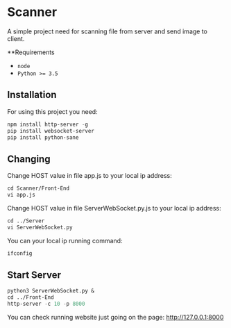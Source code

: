 * Scanner
A simple project need for scanning file from server and send image to client.

**Requirements
- ~node~
- ~Python >= 3.5~

** Installation
For using this project you need:
#+begin_src emacs-lisp
npm install http-server -g 
pip install websocket-server
pip install python-sane
#+end_src


** Changing
Change HOST value in file app.js to your local ip address:
#+begin_src emacs-lisp
cd Scanner/Front-End
vi app.js
#+end_src

Change HOST value in file ServerWebSocket.py.js to your local ip address:
#+begin_src emacs-lisp
cd ../Server
vi ServerWebSocket.py
#+end_src

You can your local ip running command:
#+begin_src emacs-lisp
ifconfig
#+end_src

** Start Server
#+begin_src emacs-lisp
python3 ServerWebSocket.py &
cd ../Front-End
http-server -c 10 -p 8000
#+end_src
You can check running website just going on the page: http://127.0.0.1:8000

